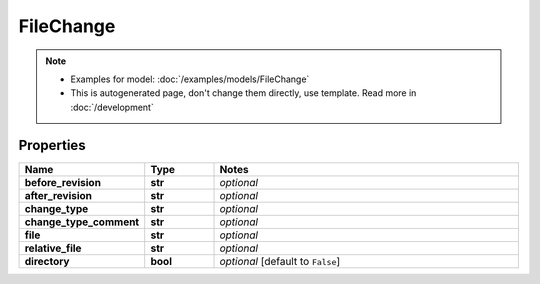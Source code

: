 FileChange
#########

.. note::

  + Examples for model: :doc:`/examples/models/FileChange`
  + This is autogenerated page, don't change them directly, use template. Read more in :doc:`/development`

Properties
----------
.. list-table::
   :widths: 15 15 70
   :header-rows: 1

   * - Name
     - Type
     - Notes
   * - **before_revision**
     - **str**
     - `optional` 
   * - **after_revision**
     - **str**
     - `optional` 
   * - **change_type**
     - **str**
     - `optional` 
   * - **change_type_comment**
     - **str**
     - `optional` 
   * - **file**
     - **str**
     - `optional` 
   * - **relative_file**
     - **str**
     - `optional` 
   * - **directory**
     - **bool**
     - `optional` [default to ``False``]


